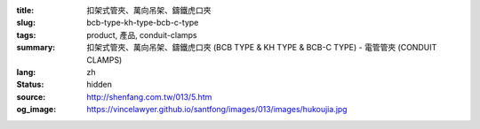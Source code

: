 :title: 扣架式管夾、萬向吊架、鑄鐵虎口夾
:slug: bcb-type-kh-type-bcb-c-type
:tags: product, 產品, conduit-clamps
:summary: 扣架式管夾、萬向吊架、鑄鐵虎口夾 (BCB TYPE & KH TYPE & BCB-C TYPE) - 電管管夾 (CONDUIT CLAMPS)
:lang: zh
:status: hidden
:source: http://shenfang.com.tw/013/5.htm
:og_image: https://vincelawyer.github.io/santfong/images/013/images/hukoujia.jpg
